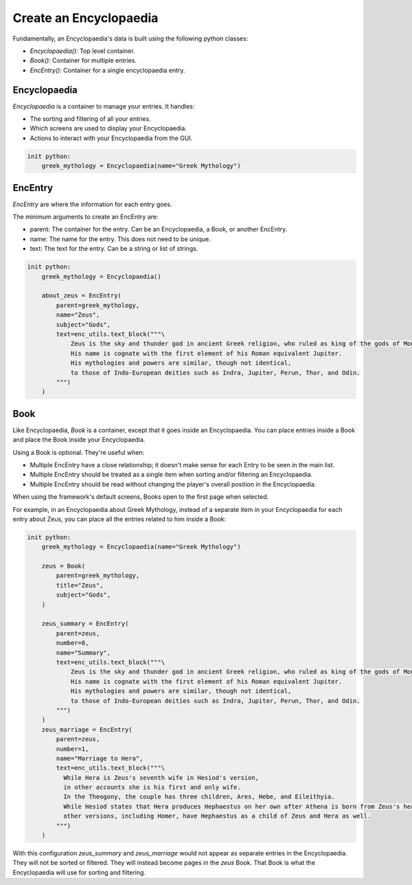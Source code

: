 Create an Encyclopaedia
=======================

Fundamentally, an Encyclopaedia's data is built using the following python classes:

- `Encyclopaedia()`: Top level container.
- `Book()`: Container for multiple entries.
- `EncEntry()`: Container for a single encyclopaedia entry.

Encyclopaedia
-------------

`Encyclopaedia` is a container to manage your entries. It handles:

- The sorting and filtering of all your entries.
- Which screens are used to display your Encyclopaedia.
- Actions to interact with your Encyclopaedia from the GUI.

.. code-block:: renpy

    init python:
        greek_mythology = Encyclopaedia(name="Greek Mythology")


EncEntry
--------

`EncEntry` are where the information for each entry goes.

The minimum arguments to create an EncEntry are:

- parent: The container for the entry. Can be an Encyclopaedia, a Book, or another EncEntry.

- name: The name for the entry. This does not need to be unique.

- text: The text for the entry. Can be a string or list of strings.

.. code-block:: renpy

    init python:
        greek_mythology = Encyclopaedia()

        about_zeus = EncEntry(
            parent=greek_mythology,
            name="Zeus",
            subject="Gods",
            text=enc_utils.text_block("""\
                Zeus is the sky and thunder god in ancient Greek religion, who ruled as king of the gods of Mount Olympus.
                His name is cognate with the first element of his Roman equivalent Jupiter.
                His mythologies and powers are similar, though not identical,
                to those of Indo-European deities such as Indra, Jupiter, Perun, Thor, and Odin.
            """)
        )

Book
----

Like Encyclopaedia, `Book` is a container, except that it goes inside an Encyclopaedia.
You can place entries inside a Book and place the Book inside your Encyclopaedia.

Using a Book is optional. They're useful when:

- Multiple EncEntry have a close relationship; it doesn't make sense for each Entry to be seen in the main list.
- Multiple EncEntry should be treated as a single item when sorting and/or filtering an Encyclopaedia.
- Multiple EncEntry should be read without changing the player's overall position in the Encyclopaedia.

When using the framework's default screens, Books open to the first page when selected.

For example, in an Encyclopaedia about Greek Mythology,
instead of a separate item in your Encyclopaedia for each
entry about Zeus, you can place all the entries related to him inside a
Book:

.. code-block:: renpy

    init python:
        greek_mythology = Encyclopaedia(name="Greek Mythology")

        zeus = Book(
            parent=greek_mythology,
            title="Zeus",
            subject="Gods",
        )

        zeus_summary = EncEntry(
            parent=zeus,
            number=0,
            name="Summary",
            text=enc_utils.text_block("""\
                Zeus is the sky and thunder god in ancient Greek religion, who ruled as king of the gods of Mount Olympus.
                His name is cognate with the first element of his Roman equivalent Jupiter.
                His mythologies and powers are similar, though not identical,
                to those of Indo-European deities such as Indra, Jupiter, Perun, Thor, and Odin.
            """)
        )
        zeus_marriage = EncEntry(
            parent=zeus,
            number=1,
            name="Marriage to Hera",
            text=enc_utils.text_block("""\
              While Hera is Zeus's seventh wife in Hesiod's version,
              in other accounts she is his first and only wife.
              In the Theogony, the couple has three children, Ares, Hebe, and Eileithyia.
              While Hesiod states that Hera produces Hephaestus on her own after Athena is born from Zeus's head,
              other versions, including Homer, have Hephaestus as a child of Zeus and Hera as well.
            """)
        )

With this configuration `zeus_summary` and `zeus_marriage` would not appear
as separate entries in the Encyclopaedia. They will not be sorted or filtered.
They will instead become pages in the `zeus` Book. That Book is what
the Encyclopaedia will use for sorting and filtering.
